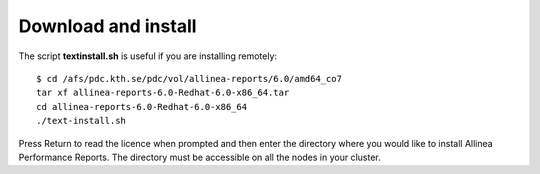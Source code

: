 

Download and install 
--------------------

The script **textinstall.sh** is useful if you are installing remotely::

	$ cd /afs/pdc.kth.se/pdc/vol/allinea-reports/6.0/amd64_co7
	tar xf allinea-reports-6.0-Redhat-6.0-x86_64.tar
	cd allinea-reports-6.0-Redhat-6.0-x86_64
	./text-install.sh

Press Return to read the licence when prompted and then enter the directory where you would like to install Allinea Performance Reports. The directory must be accessible on all the nodes in your cluster.
